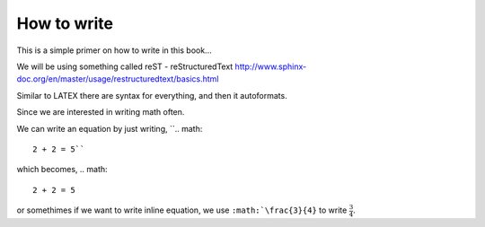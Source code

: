 How to write
============

This is a simple primer on how to write in this book... 

We will be using something called reST - reStructuredText 
http://www.sphinx-doc.org/en/master/usage/restructuredtext/basics.html

Similar to LATEX there are syntax for everything, and then it autoformats.


Since we are interested in writing math often. 

We can write an equation by just writing,
``.. math::
   2 + 2 = 5``
which becomes,
.. math::
   2 + 2 = 5
   
or somethimes if we want to write inline equation, we use ``:math:`\frac{3}{4}`` to write :math:`\frac{3}{4}`.
